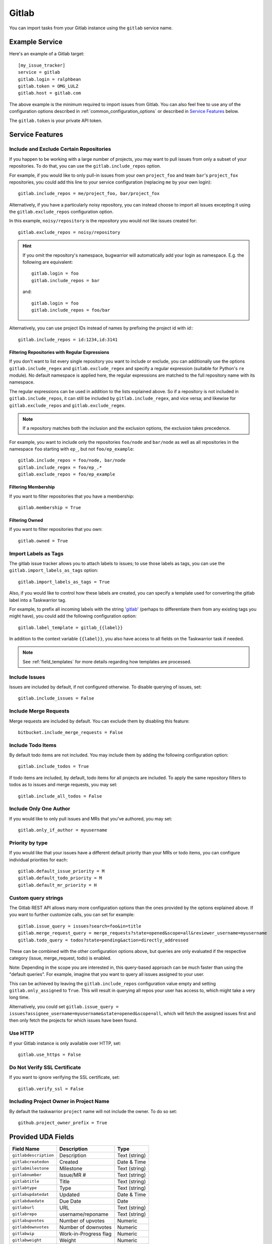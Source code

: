 Gitlab
======

You can import tasks from your Gitlab instance using
the ``gitlab`` service name.

Example Service
---------------

Here's an example of a Gitlab target::

    [my_issue_tracker]
    service = gitlab
    gitlab.login = ralphbean
    gitlab.token = OMG_LULZ
    gitlab.host = gitlab.com

The above example is the minimum required to import issues from
Gitlab.  You can also feel free to use any of the
configuration options described in :ref:`common_configuration_options`
or described in `Service Features`_ below.

The ``gitlab.token`` is your private API token.

Service Features
----------------

Include and Exclude Certain Repositories
++++++++++++++++++++++++++++++++++++++++

If you happen to be working with a large number of projects, you
may want to pull issues from only a subset of your repositories.  To
do that, you can use the ``gitlab.include_repos`` option.

For example, if you would like to only pull-in issues from
your own ``project_foo`` and team ``bar``'s ``project_fox`` repositories, you
could add this line to your service configuration (replacing ``me`` by your own
login)::

    gitlab.include_repos = me/project_foo, bar/project_fox

Alternatively, if you have a particularly noisy repository, you can
instead choose to import all issues excepting it using the
``gitlab.exclude_repos`` configuration option.

In this example, ``noisy/repository`` is the repository you would
*not* like issues created for::

    gitlab.exclude_repos = noisy/repository

.. hint::
   If you omit the repository's namespace, bugwarrior will automatically add
   your login as namespace. E.g. the following are equivalent::

       gitlab.login = foo
       gitlab.include_repos = bar

   and::

       gitlab.login = foo
       gitlab.include_repos = foo/bar

Alternatively, you can use project IDs instead of names by prefixing the
project id with `id:`::

   gitlab.include_repos = id:1234,id:3141

Filtering Repositories with Regular Expressions
^^^^^^^^^^^^^^^^^^^^^^^^^^^^^^^^^^^^^^^^^^^^^^^

If you don't want to list every single repository you want to include or
exclude, you can additionally use the options ``gitlab.include_regex`` and
``gitlab.exclude_regex`` and specify a regular expression (suitable for Python's
``re`` module).
No default namespace is applied here, the regular expressions are matched to the
full repository name with its namespace.

The regular expressions can be used in addition to the lists explained above.
So if a repository is not included in ``gitlab.include_repos``, it can still be
included by ``gitlab.include_regex``, and vice versa; and likewise for
``gitlab.exclude_repos`` and ``gitlab.exclude_regex``.

.. note::
   If a repository matches both the inclusion and the exclusion options, the
   exclusion takes precedence.

For example, you want to include only the repositories ``foo/node`` and
``bar/node`` as well as all repositories in the namespace ``foo`` starting with
``ep_``, but not ``foo/ep_example``::

    gitlab.include_repos = foo/node, bar/node
    gitlab.include_regex = foo/ep_.*
    gitlab.exclude_repos = foo/ep_example

Filtering Membership
^^^^^^^^^^^^^^^^^^^^

If you want to filter repositories that you have a membership::

    gitlab.membership = True

Filtering Owned
^^^^^^^^^^^^^^^^^^^^

If you want to filter repositories that you own::

    gitlab.owned = True

Import Labels as Tags
+++++++++++++++++++++

The gitlab issue tracker allows you to attach labels to issues; to
use those labels as tags, you can use the ``gitlab.import_labels_as_tags``
option::

    gitlab.import_labels_as_tags = True

Also, if you would like to control how these labels are created, you can
specify a template used for converting the gitlab label into a Taskwarrior
tag.

For example, to prefix all incoming labels with the string 'gitlab_' (perhaps
to differentiate them from any existing tags you might have), you could
add the following configuration option::

    gitlab.label_template = gitlab_{{label}}

In addition to the context variable ``{{label}}``, you also have access
to all fields on the Taskwarrior task if needed.

.. note::

   See :ref:`field_templates` for more details regarding how templates
   are processed.

Include Issues
++++++++++++++

Issues are included by default, if not configured otherwise. To disable querying of issues, set::

    gitlab.include_issues = False

Include Merge Requests
++++++++++++++++++++++

Merge requests are included by default. You can exclude them by disabling
this feature::

    bitbucket.include_merge_requests = False

Include Todo Items
++++++++++++++++++

By default todo items are not included.  You may include them by adding the
following configuration option::

    gitlab.include_todos = True

If todo items are included, by default, todo items for all projects are
included.  To apply the same repository filters to todos as to issues and merge requests, you
may set::

    gitlab.include_all_todos = False

Include Only One Author
+++++++++++++++++++++++

If you would like to only pull issues and MRs that you've authored, you may set::

    gitlab.only_if_author = myusername

Priority by type
++++++++++++++++

If you would like that your issues have a different default priority than your MRs or todo items,
you can configure individual priorities for each::

    gitlab.default_issue_priority = M
    gitlab.default_todo_priority = M
    gitlab.default_mr_priority = H


Custom query strings
++++++++++++++++++++

The Gitlab REST API allows many more configuration options than the ones provided
by the options explained above. If you want to further customize calls, you can set for example::

    gitlab.issue_query = issues?search=foo&in=title
    gitlab.merge_request_query = merge_requests?state=opened&scope=all&reviewer_username=myusername
    gitlab.todo_query = todos?state=pending&action=directly_addressed


These can be combined with the other configuration options above, but queries are only evaluated if
the respective category (issue, merge_request, todo) is enabled.

Note: Depending in the scope you are interested in, this query-based approach can be much faster
than using the "default queries". For example, imagine that you want to query all issues assigned
to your user.

This can be achieved by leaving the ``gitlab.include_repos`` configuration value empty and
setting ``gitlab.only_assigned`` to ``True``. This will result in querying all repos your user has
access to, which might take a very long time.

Alternatively, you could set ``gitlab.issue_query =
issues?assignee_username=myusername&state=opened&scope=all``, which will fetch the assigned issues
first and then only fetch the projects for which issues have been found.

Use HTTP
++++++++

If your Gitlab instance is only available over HTTP, set::

    gitlab.use_https = False

Do Not Verify SSL Certificate
+++++++++++++++++++++++++++++

If you want to ignore verifying the SSL certificate, set::

    gitlab.verify_ssl = False

Including Project Owner in Project Name
+++++++++++++++++++++++++++++++++++++++

By default the taskwarrior ``project`` name will not include the owner. To do so set::

    github.project_owner_prefix = True


Provided UDA Fields
-------------------

+-----------------------+-----------------------+---------------------+
| Field Name            | Description           | Type                |
+=======================+=======================+=====================+
| ``gitlabdescription`` | Description           | Text (string)       |
+-----------------------+-----------------------+---------------------+
| ``gitlabcreatedon``   | Created               | Date & Time         |
+-----------------------+-----------------------+---------------------+
| ``gitlabmilestone``   | Milestone             | Text (string)       |
+-----------------------+-----------------------+---------------------+
| ``gitlabnumber``      | Issue/MR #            | Text (string)       |
+-----------------------+-----------------------+---------------------+
| ``gitlabtitle``       | Title                 | Text (string)       |
+-----------------------+-----------------------+---------------------+
| ``gitlabtype``        | Type                  | Text (string)       |
+-----------------------+-----------------------+---------------------+
| ``gitlabupdatedat``   | Updated               | Date & Time         |
+-----------------------+-----------------------+---------------------+
| ``gitlabduedate``     | Due Date              | Date                |
+-----------------------+-----------------------+---------------------+
| ``gitlaburl``         | URL                   | Text (string)       |
+-----------------------+-----------------------+---------------------+
| ``gitlabrepo``        | username/reponame     | Text (string)       |
+-----------------------+-----------------------+---------------------+
| ``gitlabupvotes``     | Number of upvotes     | Numeric             |
+-----------------------+-----------------------+---------------------+
| ``gitlabdownvotes``   | Number of downvotes   | Numeric             |
+-----------------------+-----------------------+---------------------+
| ``gitlabwip``         | Work-in-Progress flag | Numeric             |
+-----------------------+-----------------------+---------------------+
| ``gitlabweight``      | Weight                | Numeric             |
+-----------------------+-----------------------+---------------------+
| ``gitlabauthor``      | Issue/MR author       | Text (string)       |
+-----------------------+-----------------------+---------------------+
| ``gitlabassignee``    | Issue/MR assignee     | Text (string)       |
+-----------------------+-----------------------+---------------------+
| ``gitlabnamespace``   | project namespace     | Text (string)       |
+-----------------------+-----------------------+---------------------+
| ``gitlabstate``       | State                 | Text (string)       |
+-----------------------+-----------------------+---------------------+
